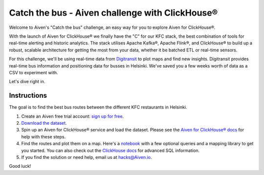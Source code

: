 Catch the bus - Aiven challenge with ClickHouse®
================================================

Welcome to Aiven's "Catch the bus" challenge, an easy way for you to explore Aiven for ClickHouse®. 

With the launch of Aiven for ClickHouse® we finally have the "C" for our KFC stack, the best combination of tools for real-time alerting and historic analytics. The stack utilises Apache Kafka®, Apache Flink®, and ClickHouse® to build up a robust, scalable architecture for getting the most from your data, whether it be batched ETL or real-time sensors.

For this challenge, we'll be using real-time data from `Digitransit <https://digitransit.fi/en/developers/apis/4-realtime-api/>`_ to plot maps and find new insights. Digitransit provides real-time bus information and positioning data for busses in Helsinki. We've saved you a few weeks worth of data as a CSV to experiment with.

Let's dive right in.

Instructions
------------
The goal is to find the best bus routes between the different KFC restaurants in Helsinki.

1. Create an Aiven free trial account: `sign up for free <https://console.aiven.io/signup/email?credit_code=AivenChallengeLdnStreamProcessingMeetup&trial_challenge=catch_the_bus>`_.

2. `Download the dataset <https://drive.google.com/file/d/1B4Scsuz4hTx2Hbd9seMIb0dDgbo-b0bf/view>`_.

3. Spin up an Aiven for ClickHouse® service and load the dataset. Please see the `Aiven for ClickHouse® docs <https://docs.aiven.io/docs/products/clickhouse/getting-started.html>`_ for help with these steps.

4. Find the routes and plot them on a map. Here's a `notebook <https://github.com/Ugbot/Clickhouse-challenge/blob/main/mapping_book.ipynb>`_ with a few optional queries and a mapping library to get you started. You can also check out the `ClickHouse docs <https://clickhouse.com/docs/en/sql-reference/>`_ for advanced SQL information.

5. If you find the solution or need help, email us at `hacks@Aiven.io <mailto:hacks@aiven.io?subject=Solution for Aiven 'Catch the bus' challenge>`_.

Good luck!